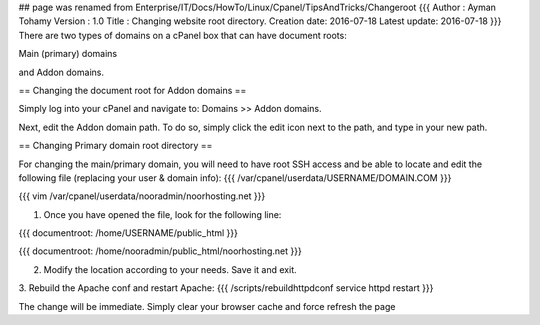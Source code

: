 ## page was renamed from Enterprise/IT/Docs/HowTo/Linux/Cpanel/TipsAndTricks/Changeroot
{{{
Author       : Ayman Tohamy
Version      : 1.0
Title        : Changing website root directory.
Creation date: 2016-07-18
Latest update: 2016-07-18
}}}
There are two types of domains on a cPanel box that can have document roots: 

Main (primary) domains 

and Addon domains. 

== Changing the document root for Addon domains ==

Simply log into your cPanel and navigate to: Domains >> Addon domains.

Next, edit the Addon domain path. To do so, simply click the edit icon next to the path, and type in your new path.

== Changing Primary domain root directory ==

For changing the main/primary domain, you will need to have root SSH access and be able to locate and edit the following file (replacing your user & domain info):
{{{
/var/cpanel/userdata/USERNAME/DOMAIN.COM
}}}

{{{
vim /var/cpanel/userdata/nooradmin/noorhosting.net
}}}

1. Once you have opened the file, look for the following line:

{{{
documentroot: /home/USERNAME/public_html
}}}

{{{
documentroot: /home/nooradmin/public_html/noorhosting.net
}}}

2. Modify the location according to your needs. Save it and exit.

3. Rebuild the Apache conf and restart Apache:
{{{
/scripts/rebuildhttpdconf
service httpd restart
}}}

The change will be immediate. Simply clear your browser cache and force refresh the page
